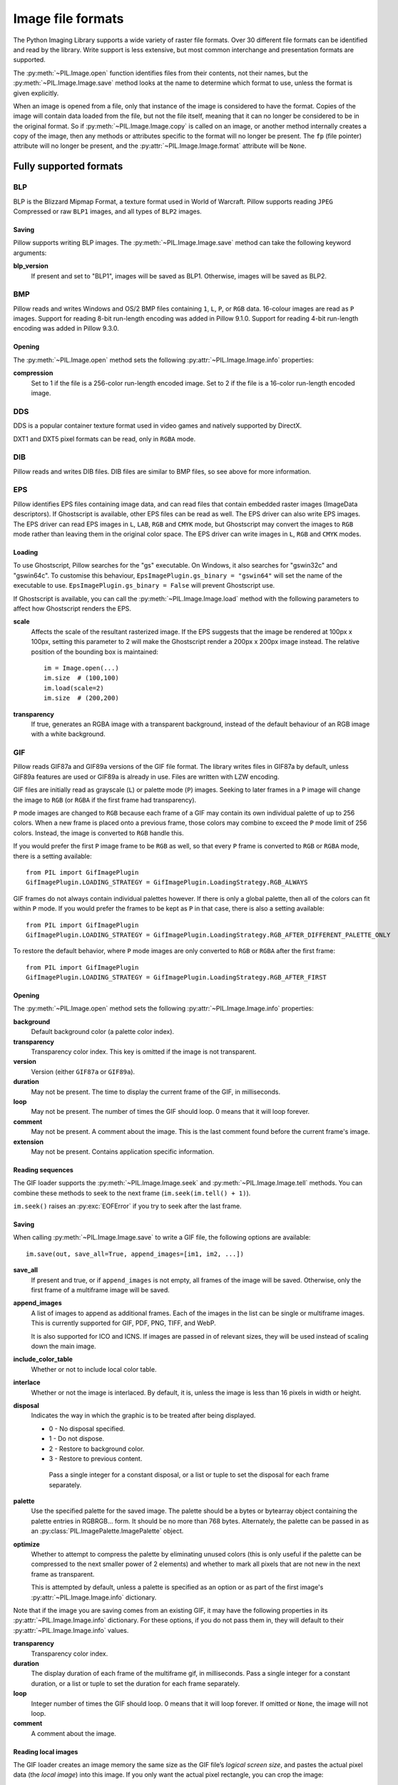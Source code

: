 .. _image-file-formats:

Image file formats
==================

The Python Imaging Library supports a wide variety of raster file formats.
Over 30 different file formats can be identified and read by the library.
Write support is less extensive, but most common interchange and presentation
formats are supported.

The :py:meth:`~PIL.Image.open` function identifies files from their
contents, not their names, but the :py:meth:`~PIL.Image.Image.save` method
looks at the name to determine which format to use, unless the format is given
explicitly.

When an image is opened from a file, only that instance of the image is considered to
have the format. Copies of the image will contain data loaded from the file, but not
the file itself, meaning that it can no longer be considered to be in the original
format. So if :py:meth:`~PIL.Image.Image.copy` is called on an image, or another method
internally creates a copy of the image, then any methods or attributes specific to the
format will no longer be present. The ``fp`` (file pointer) attribute will no longer be
present, and the :py:attr:`~PIL.Image.Image.format` attribute will be ``None``.

Fully supported formats
-----------------------

BLP
^^^

BLP is the Blizzard Mipmap Format, a texture format used in World of
Warcraft. Pillow supports reading ``JPEG`` Compressed or raw ``BLP1``
images, and all types of ``BLP2`` images.

Saving
~~~~~~

Pillow supports writing BLP images. The :py:meth:`~PIL.Image.Image.save` method
can take the following keyword arguments:

**blp_version**
    If present and set to "BLP1", images will be saved as BLP1. Otherwise, images
    will be saved as BLP2.

BMP
^^^

Pillow reads and writes Windows and OS/2 BMP files containing ``1``, ``L``, ``P``,
or ``RGB`` data. 16-colour images are read as ``P`` images.
Support for reading 8-bit run-length encoding was added in Pillow 9.1.0.
Support for reading 4-bit run-length encoding was added in Pillow 9.3.0.

Opening
~~~~~~~

The :py:meth:`~PIL.Image.open` method sets the following
:py:attr:`~PIL.Image.Image.info` properties:

**compression**
    Set to 1 if the file is a 256-color run-length encoded image.
    Set to 2 if the file is a 16-color run-length encoded image.

DDS
^^^

DDS is a popular container texture format used in video games and natively supported
by DirectX.

DXT1 and DXT5 pixel formats can be read, only in ``RGBA`` mode.

.. versionadded:: 3.4.0
   DXT3 images can be read in ``RGB`` mode and DX10 images can be read in
   ``RGB`` and ``RGBA`` mode.

.. versionadded:: 6.0.0
   Uncompressed ``RGBA`` images can be read.


.. versionadded:: 8.3.0
   BC5S images can be opened in ``RGB`` mode, and uncompressed ``RGB`` images
   can be read. Uncompressed data can also be saved to image files.


.. versionadded:: 9.3.0
   ATI1 images can be opened in ``L`` mode and ATI2 images can be opened in
   ``RGB`` mode.

.. versionadded:: 9.4.0
   Uncompressed ``L`` ("luminance") and ``LA`` images can be opened and saved.


.. versionadded:: 10.1.0
   BC5U can be read in ``RGB`` mode, and 8-bit color indexed images can be read
   in ``P`` mode.


DIB
^^^

Pillow reads and writes DIB files. DIB files are similar to BMP files, so see
above for more information.

    .. versionadded:: 6.0.0

EPS
^^^

Pillow identifies EPS files containing image data, and can read files that
contain embedded raster images (ImageData descriptors). If Ghostscript is
available, other EPS files can be read as well. The EPS driver can also write
EPS images. The EPS driver can read EPS images in ``L``, ``LAB``, ``RGB`` and
``CMYK`` mode, but Ghostscript may convert the images to ``RGB`` mode rather
than leaving them in the original color space. The EPS driver can write images
in ``L``, ``RGB`` and ``CMYK`` modes.

Loading
~~~~~~~

To use Ghostscript, Pillow searches for the "gs" executable. On Windows, it
also searches for "gswin32c" and "gswin64c". To customise this behaviour,
``EpsImagePlugin.gs_binary = "gswin64"`` will set the name of the executable to
use. ``EpsImagePlugin.gs_binary = False`` will prevent Ghostscript use.

If Ghostscript is available, you can call the :py:meth:`~PIL.Image.Image.load`
method with the following parameters to affect how Ghostscript renders the EPS.

**scale**
    Affects the scale of the resultant rasterized image. If the EPS suggests
    that the image be rendered at 100px x 100px, setting this parameter to
    2 will make the Ghostscript render a 200px x 200px image instead. The
    relative position of the bounding box is maintained::

        im = Image.open(...)
        im.size  # (100,100)
        im.load(scale=2)
        im.size  # (200,200)

**transparency**
    If true, generates an RGBA image with a transparent background, instead of
    the default behaviour of an RGB image with a white background.


GIF
^^^

Pillow reads GIF87a and GIF89a versions of the GIF file format. The library
writes files in GIF87a by default, unless GIF89a features are used or GIF89a is
already in use. Files are written with LZW encoding.

GIF files are initially read as grayscale (``L``) or palette mode (``P``)
images. Seeking to later frames in a ``P`` image will change the image to
``RGB`` (or ``RGBA`` if the first frame had transparency).

``P`` mode images are changed to ``RGB`` because each frame of a GIF may contain
its own individual palette of up to 256 colors. When a new frame is placed onto a
previous frame, those colors may combine to exceed the ``P`` mode limit of 256
colors. Instead, the image is converted to ``RGB`` handle this.

If you would prefer the first ``P`` image frame to be ``RGB`` as well, so that
every ``P`` frame is converted to ``RGB`` or ``RGBA`` mode, there is a setting
available::

    from PIL import GifImagePlugin
    GifImagePlugin.LOADING_STRATEGY = GifImagePlugin.LoadingStrategy.RGB_ALWAYS

GIF frames do not always contain individual palettes however. If there is only
a global palette, then all of the colors can fit within ``P`` mode. If you would
prefer the frames to be kept as ``P`` in that case, there is also a setting
available::

    from PIL import GifImagePlugin
    GifImagePlugin.LOADING_STRATEGY = GifImagePlugin.LoadingStrategy.RGB_AFTER_DIFFERENT_PALETTE_ONLY

To restore the default behavior, where ``P`` mode images are only converted to
``RGB`` or ``RGBA`` after the first frame::

    from PIL import GifImagePlugin
    GifImagePlugin.LOADING_STRATEGY = GifImagePlugin.LoadingStrategy.RGB_AFTER_FIRST

.. _gif-opening:

Opening
~~~~~~~

The :py:meth:`~PIL.Image.open` method sets the following
:py:attr:`~PIL.Image.Image.info` properties:

**background**
    Default background color (a palette color index).

**transparency**
    Transparency color index. This key is omitted if the image is not
    transparent.

**version**
    Version (either ``GIF87a`` or ``GIF89a``).

**duration**
    May not be present. The time to display the current frame
    of the GIF, in milliseconds.

**loop**
    May not be present. The number of times the GIF should loop. 0 means that
    it will loop forever.

**comment**
    May not be present. A comment about the image. This is the last comment found
    before the current frame's image.

**extension**
    May not be present. Contains application specific information.

Reading sequences
~~~~~~~~~~~~~~~~~

The GIF loader supports the :py:meth:`~PIL.Image.Image.seek` and
:py:meth:`~PIL.Image.Image.tell` methods. You can combine these methods
to seek to the next frame (``im.seek(im.tell() + 1)``).

``im.seek()`` raises an :py:exc:`EOFError` if you try to seek after the last frame.

.. _gif-saving:

Saving
~~~~~~

When calling :py:meth:`~PIL.Image.Image.save` to write a GIF file, the
following options are available::

    im.save(out, save_all=True, append_images=[im1, im2, ...])

**save_all**
    If present and true, or if ``append_images`` is not empty, all frames of
    the image will be saved. Otherwise, only the first frame of a multiframe
    image will be saved.

**append_images**
    A list of images to append as additional frames. Each of the
    images in the list can be single or multiframe images.
    This is currently supported for GIF, PDF, PNG, TIFF, and WebP.

    It is also supported for ICO and ICNS. If images are passed in of relevant
    sizes, they will be used instead of scaling down the main image.

**include_color_table**
    Whether or not to include local color table.

**interlace**
    Whether or not the image is interlaced. By default, it is, unless the image
    is less than 16 pixels in width or height.

**disposal**
    Indicates the way in which the graphic is to be treated after being displayed.

    * 0 - No disposal specified.
    * 1 - Do not dispose.
    * 2 - Restore to background color.
    * 3 - Restore to previous content.

     Pass a single integer for a constant disposal, or a list or tuple
     to set the disposal for each frame separately.

**palette**
    Use the specified palette for the saved image. The palette should
    be a bytes or bytearray object containing the palette entries in
    RGBRGB... form. It should be no more than 768 bytes. Alternately,
    the palette can be passed in as an
    :py:class:`PIL.ImagePalette.ImagePalette` object.

**optimize**
    Whether to attempt to compress the palette by eliminating unused colors
    (this is only useful if the palette can be compressed to the next smaller
    power of 2 elements) and whether to mark all pixels that are not new in the
    next frame as transparent.

    This is attempted by default, unless a palette is specified as an option or
    as part of the first image's :py:attr:`~PIL.Image.Image.info` dictionary.

Note that if the image you are saving comes from an existing GIF, it may have
the following properties in its :py:attr:`~PIL.Image.Image.info` dictionary.
For these options, if you do not pass them in, they will default to
their :py:attr:`~PIL.Image.Image.info` values.

**transparency**
    Transparency color index.

**duration**
    The display duration of each frame of the multiframe gif, in
    milliseconds. Pass a single integer for a constant duration, or a
    list or tuple to set the duration for each frame separately.

**loop**
    Integer number of times the GIF should loop. 0 means that it will loop
    forever. If omitted or ``None``, the image will not loop.

**comment**
    A comment about the image.

Reading local images
~~~~~~~~~~~~~~~~~~~~

The GIF loader creates an image memory the same size as the GIF file’s *logical
screen size*, and pastes the actual pixel data (the *local image*) into this
image. If you only want the actual pixel rectangle, you can crop the image::

    im = Image.open(...)

    if im.tile[0][0] == "gif":
        # only read the first "local image" from this GIF file
        box = im.tile[0][1]
        im = im.crop(box)

ICNS
^^^^

Pillow reads and writes macOS ``.icns`` files.  By default, the
largest available icon is read, though you can override this by setting the
:py:attr:`~PIL.Image.Image.size` property before calling
:py:meth:`~PIL.Image.Image.load`.  The :py:meth:`~PIL.Image.open` method
sets the following :py:attr:`~PIL.Image.Image.info` property:

.. note::

    Prior to version 8.3.0, Pillow could only write ICNS files on macOS.

**sizes**
    A list of supported sizes found in this icon file; these are a
    3-tuple, ``(width, height, scale)``, where ``scale`` is 2 for a retina
    icon and 1 for a standard icon.

.. _icns-loading:

Loading
~~~~~~~

You can call the :py:meth:`~PIL.Image.Image.load` method with the following parameter.

**scale**
    Affects the scale of the resultant image. If the size is set to ``(512, 512)``,
    after loading at scale 2, the final value of :py:attr:`~PIL.Image.Image.size` will
    be ``(1024, 1024)``.

.. _icns-saving:

Saving
~~~~~~

The :py:meth:`~PIL.Image.Image.save` method can take the following keyword arguments:

**append_images**
    A list of images to replace the scaled down versions of the image.
    The order of the images does not matter, as their use is determined by
    the size of each image.

    .. versionadded:: 5.1.0

ICO
^^^

ICO is used to store icons on Windows. The largest available icon is read.

.. _ico-saving:

Saving
~~~~~~

The :py:meth:`~PIL.Image.Image.save` method supports the following options:

**sizes**
    A list of sizes including in this ico file; these are a 2-tuple,
    ``(width, height)``; Default to ``[(16, 16), (24, 24), (32, 32), (48, 48),
    (64, 64), (128, 128), (256, 256)]``. Any sizes bigger than the original
    size or 256 will be ignored.

The :py:meth:`~PIL.Image.Image.save` method can take the following keyword arguments:

**append_images**
    A list of images to replace the scaled down versions of the image.
    The order of the images does not matter, as their use is determined by
    the size of each image.

    .. versionadded:: 8.1.0

**bitmap_format**
    By default, the image data will be saved in PNG format. With a bitmap format of
    "bmp", image data will be saved in BMP format instead.

    .. versionadded:: 8.3.0

IM
^^

IM is a format used by LabEye and other applications based on the IFUNC image
processing library. The library reads and writes most uncompressed interchange
versions of this format.

IM is the only format that can store all internal Pillow formats.

JPEG
^^^^

Pillow reads JPEG, JFIF, and Adobe JPEG files containing ``L``, ``RGB``, or
``CMYK`` data. It writes standard and progressive JFIF files.

Using the :py:meth:`~PIL.Image.Image.draft` method, you can speed things up by
converting ``RGB`` images to ``L``, and resize images to 1/2, 1/4 or 1/8 of
their original size while loading them.

By default Pillow doesn't allow loading of truncated JPEG files, set
:data:`.ImageFile.LOAD_TRUNCATED_IMAGES` to override this.

.. _jpeg-opening:

Opening
~~~~~~~

The :py:meth:`~PIL.Image.open` method may set the following
:py:attr:`~PIL.Image.Image.info` properties if available:

**jfif**
    JFIF application marker found. If the file is not a JFIF file, this key is
    not present.

**jfif_version**
    A tuple representing the jfif version, (major version, minor version).

**jfif_density**
    A tuple representing the pixel density of the image, in units specified
    by jfif_unit.

**jfif_unit**
    Units for the jfif_density:

    * 0 - No Units
    * 1 - Pixels per Inch
    * 2 - Pixels per Centimeter

**dpi**
    A tuple representing the reported pixel density in pixels per inch, if
    the file is a jfif file and the units are in inches.

**adobe**
    Adobe application marker found. If the file is not an Adobe JPEG file, this
    key is not present.

**adobe_transform**
    Vendor Specific Tag.

**progression**
    Indicates that this is a progressive JPEG file.

**icc_profile**
    The ICC color profile for the image.

**exif**
    Raw EXIF data from the image.

**comment**
    A comment about the image, from the COM marker. This is separate from the
    UserComment tag that may be stored in the EXIF data.

    .. versionadded:: 7.1.0

.. _jpeg-saving:

Saving
~~~~~~

The :py:meth:`~PIL.Image.Image.save` method supports the following options:

**quality**
    The image quality, on a scale from 0 (worst) to 95 (best), or the string
    ``keep``. The default is 75. Values above 95 should be avoided; 100 disables
    portions of the JPEG compression algorithm, and results in large files with
    hardly any gain in image quality. The value ``keep`` is only valid for JPEG
    files and will retain the original image quality level, subsampling, and
    qtables.

**optimize**
    If present and true, indicates that the encoder should make an extra pass
    over the image in order to select optimal encoder settings.

**progressive**
    If present and true, indicates that this image should be stored as a
    progressive JPEG file.

**dpi**
    A tuple of integers representing the pixel density, ``(x,y)``.

**icc_profile**
    If present and true, the image is stored with the provided ICC profile.
    If this parameter is not provided, the image will be saved with no profile
    attached. To preserve the existing profile::

        im.save(filename, 'jpeg', icc_profile=im.info.get('icc_profile'))

**exif**
    If present, the image will be stored with the provided raw EXIF data.

**keep_rgb**
    By default, libjpeg converts images with an RGB color space to YCbCr.
    If this option is present and true, those images will be stored as RGB
    instead.

    When this option is enabled, attempting to chroma-subsample RGB images
    with the ``subsampling`` option will raise an :py:exc:`OSError`.

    .. versionadded:: 10.2.0

**subsampling**
    If present, sets the subsampling for the encoder.

    * ``keep``: Only valid for JPEG files, will retain the original image setting.
    * ``4:4:4``, ``4:2:2``, ``4:2:0``: Specific sampling values
    * ``0``: equivalent to ``4:4:4``
    * ``1``: equivalent to ``4:2:2``
    * ``2``: equivalent to ``4:2:0``

    If absent, the setting will be determined by libjpeg or libjpeg-turbo.

**restart_marker_blocks**
    If present, emit a restart marker whenever the specified number of MCU
    blocks has been produced.

    .. versionadded:: 10.2.0

**restart_marker_rows**
    If present, emit a restart marker whenever the specified number of MCU
    rows has been produced.

    .. versionadded:: 10.2.0

**qtables**
    If present, sets the qtables for the encoder. This is listed as an
    advanced option for wizards in the JPEG documentation. Use with
    caution. ``qtables`` can be one of several types of values:

    *  a string, naming a preset, e.g. ``keep``, ``web_low``, or ``web_high``
    *  a list, tuple, or dictionary (with integer keys =
       range(len(keys))) of lists of 64 integers. There must be
       between 2 and 4 tables.

    .. versionadded:: 2.5.0

**streamtype**
    Allows storing images without quantization and Huffman tables, or with
    these tables but without image data.  This is useful for container formats
    or network protocols that handle tables separately and share them between
    images.

    * ``0`` (default): interchange datastream, with tables and image data
    * ``1``: abbreviated table specification (tables-only) datastream

      .. versionadded:: 10.2.0

    * ``2``: abbreviated image (image-only) datastream

**comment**
    A comment about the image.

    .. versionadded:: 9.4.0


.. note::

    To enable JPEG support, you need to build and install the IJG JPEG library
    before building the Python Imaging Library. See the distribution README for
    details.

JPEG 2000
^^^^^^^^^

.. versionadded:: 2.4.0

Pillow reads and writes JPEG 2000 files containing ``L``, ``LA``, ``RGB``,
``RGBA``, or ``YCbCr`` data.  When reading, ``YCbCr`` data is converted to
``RGB`` or ``RGBA`` depending on whether or not there is an alpha channel.

.. versionadded:: 8.3.0
   Pillow can read (but not write) ``RGB``, ``RGBA``, and ``YCbCr`` images with
   subsampled components.

.. versionadded:: 10.4.0
   Pillow can read ``CMYK`` images with OpenJPEG 2.5.1 and later.

.. versionadded:: 11.1.0
   Pillow can write ``CMYK`` images with OpenJPEG 2.5.3 and later.

Pillow supports JPEG 2000 raw codestreams (``.j2k`` files), as well as boxed
JPEG 2000 files (``.jp2`` or ``.jpx`` files).

When loading, if you set the ``mode`` on the image prior to the
:py:meth:`~PIL.Image.Image.load` method being invoked, you can ask Pillow to
convert the image to either ``RGB`` or ``RGBA`` rather than choosing for
itself.  It is also possible to set ``reduce`` to the number of resolutions to
discard (each one reduces the size of the resulting image by a factor of 2),
and ``layers`` to specify the number of quality layers to load.

.. _jpeg-2000-saving:

Saving
~~~~~~

The :py:meth:`~PIL.Image.Image.save` method supports the following options:

**offset**
    The image offset, as a tuple of integers, e.g. (16, 16)

**tile_offset**
    The tile offset, again as a 2-tuple of integers.

**tile_size**
    The tile size as a 2-tuple.  If not specified, or if set to None, the
    image will be saved without tiling.

**quality_mode**
    Either ``"rates"`` or ``"dB"`` depending on the units you want to use to
    specify image quality.

**quality_layers**
    A sequence of numbers, each of which represents either an approximate size
    reduction (if quality mode is ``"rates"``) or a signal to noise ratio value
    in decibels.  If not specified, defaults to a single layer of full quality.

**num_resolutions**
    The number of different image resolutions to be stored (which corresponds
    to the number of Discrete Wavelet Transform decompositions plus one).

**codeblock_size**
    The code-block size as a 2-tuple.  Minimum size is 4 x 4, maximum is 1024 x
    1024, with the additional restriction that no code-block may have more
    than 4096 coefficients (i.e. the product of the two numbers must be no
    greater than 4096).

**precinct_size**
    The precinct size as a 2-tuple.  Must be a power of two along both axes,
    and must be greater than the code-block size.

**irreversible**
    If ``True``, use the lossy discrete waveform transformation DWT 9-7.
    Defaults to ``False``, which uses the lossless DWT 5-3.

**mct**
    If ``1`` then enable multiple component transformation when encoding,
    otherwise use ``0`` for no component transformation (default). If MCT is
    enabled and ``irreversible`` is ``True`` then the Irreversible Color
    Transformation will be applied, otherwise encoding will use the
    Reversible Color Transformation. MCT works best with a ``mode`` of
    ``RGB`` and is only applicable when the image data has 3 components.

    .. versionadded:: 9.1.0

**progression**
    Controls the progression order; must be one of ``"LRCP"``, ``"RLCP"``,
    ``"RPCL"``, ``"PCRL"``, ``"CPRL"``.  The letters stand for Component,
    Position, Resolution and Layer respectively and control the order of
    encoding, the idea being that e.g. an image encoded using LRCP mode can
    have its quality layers decoded as they arrive at the decoder, while one
    encoded using RLCP mode will have increasing resolutions decoded as they
    arrive, and so on.

**signed**
    If true, then tell the encoder to save the image as signed.

    .. versionadded:: 9.4.0

**cinema_mode**
    Set the encoder to produce output compliant with the digital cinema
    specifications.  The options here are ``"no"`` (the default),
    ``"cinema2k-24"`` for 24fps 2K, ``"cinema2k-48"`` for 48fps 2K, and
    ``"cinema4k-24"`` for 24fps 4K.  Note that for compliant 2K files,
    *at least one* of your image dimensions must match 2048 x 1080, while
    for compliant 4K files, *at least one* of the dimensions must match
    4096 x 2160.

**no_jp2**
    If ``True`` then don't wrap the raw codestream in the JP2 file format when
    saving, otherwise the extension of the filename will be used to determine
    the format (default).

    .. versionadded:: 9.1.0

**comment**
    Adds a custom comment to the file, replacing the default
    "Created by OpenJPEG version" comment.

    .. versionadded:: 9.5.0

**plt**
    If ``True`` and OpenJPEG 2.4.0 or later is available, then include a PLT
    (packet length, tile-part header) marker in the produced file.
    Defaults to ``False``.

    .. versionadded:: 9.5.0

.. note::

   To enable JPEG 2000 support, you need to build and install the OpenJPEG
   library, version 2.0.0 or higher, before building the Python Imaging
   Library.

   Windows users can install the OpenJPEG binaries available on the
   OpenJPEG website, but must add them to their PATH in order to use Pillow (if
   you fail to do this, you will get errors about not being able to load the
   ``_imaging`` DLL).

MPO
^^^

Pillow reads and writes Multi Picture Object (MPO) files. When first opened, it loads
the primary image. The :py:meth:`~PIL.Image.Image.seek` and
:py:meth:`~PIL.Image.Image.tell` methods may be used to read other pictures from the
file. The pictures are zero-indexed and random access is supported.

.. _mpo-saving:

Saving
~~~~~~

When calling :py:meth:`~PIL.Image.Image.save` to write an MPO file, by default
only the first frame of a multiframe image will be saved. If the ``save_all``
argument is present and true, or if ``append_images`` is not empty, all frames
will be saved.

**append_images**
    A list of images to append as additional pictures. Each of the
    images in the list can be single or multiframe images.

    .. versionadded:: 9.3.0

MSP
^^^

Pillow identifies and reads MSP files from Windows 1 and 2. The library writes
uncompressed (Windows 1) versions of this format.

PCX
^^^

Pillow reads and writes PCX files containing ``1``, ``L``, ``P``, or ``RGB`` data.

PFM
^^^

.. versionadded:: 10.3.0

Pillow reads and writes grayscale (Pf format) Portable FloatMap (PFM) files
containing ``F`` data.

Color (PF format) PFM files are not supported.

Opening
~~~~~~~

The :py:func:`~PIL.Image.open` function sets the following
:py:attr:`~PIL.Image.Image.info` properties:

**scale**
    The absolute value of the number stored in the *Scale Factor / Endianness* line.

PNG
^^^

Pillow identifies, reads, and writes PNG files containing ``1``, ``L``, ``LA``,
``I``, ``P``, ``RGB`` or ``RGBA`` data. Interlaced files are supported as of
v1.1.7.

As of Pillow 6.0, EXIF data can be read from PNG images. However, unlike other
image formats, EXIF data is not guaranteed to be present in
:py:attr:`~PIL.Image.Image.info` until :py:meth:`~PIL.Image.Image.load` has been
called.

By default Pillow doesn't allow loading of truncated PNG files, set
:data:`.ImageFile.LOAD_TRUNCATED_IMAGES` to override this.

.. _png-opening:

Opening
~~~~~~~

The :py:func:`~PIL.Image.open` function sets the following
:py:attr:`~PIL.Image.Image.info` properties, when appropriate:

**chromaticity**
    The chromaticity points, as an 8 tuple of floats. (``White Point
    X``, ``White Point Y``, ``Red X``, ``Red Y``, ``Green X``, ``Green
    Y``, ``Blue X``, ``Blue Y``)

**gamma**
    Gamma, given as a floating point number.

**srgb**
    The sRGB rendering intent as an integer.

      * 0 Perceptual
      * 1 Relative Colorimetric
      * 2 Saturation
      * 3 Absolute Colorimetric

**transparency**
    For ``P`` images: Either the palette index for full transparent pixels,
    or a byte string with alpha values for each palette entry.

    For ``1``, ``L``, ``I`` and ``RGB`` images, the color that represents
    full transparent pixels in this image.

    This key is omitted if the image is not a transparent palette image.

.. _png-text:

``open`` also sets ``Image.text`` to a dictionary of the values of the
``tEXt``, ``zTXt``, and ``iTXt`` chunks of the PNG image. Individual
compressed chunks are limited to a decompressed size of
:data:`.PngImagePlugin.MAX_TEXT_CHUNK`, by default 1MB, to prevent
decompression bombs. Additionally, the total size of all of the text
chunks is limited to :data:`.PngImagePlugin.MAX_TEXT_MEMORY`, defaulting to
64MB.

.. _png-saving:

Saving
~~~~~~

The :py:meth:`~PIL.Image.Image.save` method supports the following options:

**optimize**
    If present and true, instructs the PNG writer to make the output file as
    small as possible. This includes extra processing in order to find optimal
    encoder settings.

**transparency**
    For ``P``, ``1``, ``L``, ``I``, and ``RGB`` images, this option controls
    what color from the image to mark as transparent.

    For ``P`` images, this can be a either the palette index,
    or a byte string with alpha values for each palette entry.

**dpi**
    A tuple of two numbers corresponding to the desired dpi in each direction.

**pnginfo**
    A :py:class:`PIL.PngImagePlugin.PngInfo` instance containing chunks.

**compress_level**
    ZLIB compression level, a number between 0 and 9: 1 gives best speed,
    9 gives best compression, 0 gives no compression at all. Default is 6.
    When ``optimize`` option is True ``compress_level`` has no effect
    (it is set to 9 regardless of a value passed).

**icc_profile**
    The ICC Profile to include in the saved file.

**exif**
    The exif data to include in the saved file.

    .. versionadded:: 6.0.0

**bits (experimental)**
    For ``P`` images, this option controls how many bits to store. If omitted,
    the PNG writer uses 8 bits (256 colors).

**dictionary (experimental)**
    Set the ZLIB encoder dictionary.

.. note::

    To enable PNG support, you need to build and install the ZLIB compression
    library before building the Python Imaging Library. See the
    :doc:`installation documentation <../installation>` for details.

.. _apng-sequences:

APNG sequences
~~~~~~~~~~~~~~

The PNG loader includes limited support for reading and writing Animated Portable
Network Graphics (APNG) files.
When an APNG file is loaded, :py:meth:`~PIL.ImageFile.ImageFile.get_format_mimetype`
will return ``"image/apng"``. The value of the :py:attr:`~PIL.Image.Image.is_animated`
property will be ``True`` when the :py:attr:`~PIL.Image.Image.n_frames` property is
greater than 1. For APNG files, the ``n_frames`` property depends on both the animation
frame count as well as the presence or absence of a default image. See the
``default_image`` property documentation below for more details.
The :py:meth:`~PIL.Image.Image.seek` and :py:meth:`~PIL.Image.Image.tell` methods
are supported.

``im.seek()`` raises an :py:exc:`EOFError` if you try to seek after the last frame.

These :py:attr:`~PIL.Image.Image.info` properties will be set for APNG frames,
where applicable:

**default_image**
    Specifies whether or not this APNG file contains a separate default image,
    which is not a part of the actual APNG animation.

    When an APNG file contains a default image, the initially loaded image (i.e.
    the result of ``seek(0)``) will be the default image.
    To account for the presence of the default image, the
    :py:attr:`~PIL.Image.Image.n_frames` property will be set to ``frame_count + 1``,
    where ``frame_count`` is the actual APNG animation frame count.
    To load the first APNG animation frame, ``seek(1)`` must be called.

    * ``True`` - The APNG contains default image, which is not an animation frame.
    * ``False`` - The APNG does not contain a default image. The ``n_frames`` property
      will be set to the actual APNG animation frame count.
      The initially loaded image (i.e. ``seek(0)``) will be the first APNG animation
      frame.

**loop**
    The number of times to loop this APNG, 0 indicates infinite looping.

**duration**
    The time to display this APNG frame (in milliseconds).

.. note::

    The APNG loader returns images the same size as the APNG file's logical screen size.
    The returned image contains the pixel data for a given frame, after applying
    any APNG frame disposal and frame blend operations (i.e. it contains what a web
    browser would render for this frame - the composite of all previous frames and this
    frame).

    Any APNG file containing sequence errors is treated as an invalid image. The APNG
    loader will not attempt to repair and reorder files containing sequence errors.

.. _apng-saving:

Saving
~~~~~~

When calling :py:meth:`~PIL.Image.Image.save`, by default only a single frame PNG file
will be saved. To save an APNG file (including a single frame APNG), the ``save_all``
parameter should be set to ``True`` or ``append_images`` should not be empty. The
following parameters can also be set:

**default_image**
    Boolean value, specifying whether or not the base image is a default image.
    If ``True``, the base image will be used as the default image, and the first image
    from the ``append_images`` sequence will be the first APNG animation frame.
    If ``False``, the base image will be used as the first APNG animation frame.
    Defaults to ``False``.

**append_images**
    A list or tuple of images to append as additional frames. Each of the
    images in the list can be single or multiframe images. The size of each frame
    should match the size of the base image. Also note that if a frame's mode does
    not match that of the base image, the frame will be converted to the base image
    mode.

**loop**
    Integer number of times to loop this APNG, 0 indicates infinite looping.
    Defaults to 0.

**duration**
    Integer (or list or tuple of integers) length of time to display this APNG frame
    (in milliseconds).
    Defaults to 0.

**disposal**
    An integer (or list or tuple of integers) specifying the APNG disposal
    operation to be used for this frame before rendering the next frame.
    Defaults to 0.

    * 0 (:py:data:`~PIL.PngImagePlugin.Disposal.OP_NONE`, default) -
      No disposal is done on this frame before rendering the next frame.
    * 1 (:py:data:`PIL.PngImagePlugin.Disposal.OP_BACKGROUND`) -
      This frame's modified region is cleared to fully transparent black before
      rendering the next frame.
    * 2 (:py:data:`~PIL.PngImagePlugin.Disposal.OP_PREVIOUS`) -
      This frame's modified region is reverted to the previous frame's contents before
      rendering the next frame.

**blend**
    An integer (or list or tuple of integers) specifying the APNG blend
    operation to be used for this frame before rendering the next frame.
    Defaults to 0.

    * 0 (:py:data:`~PIL.PngImagePlugin.Blend.OP_SOURCE`) -
      All color components of this frame, including alpha, overwrite the previous output
      image contents.
    * 1 (:py:data:`~PIL.PngImagePlugin.Blend.OP_OVER`) -
      This frame should be alpha composited with the previous output image contents.

.. note::

    The ``duration``, ``disposal`` and ``blend`` parameters can be set to lists or tuples to
    specify values for each individual frame in the animation. The length of the list or tuple
    must be identical to the total number of actual frames in the APNG animation.
    If the APNG contains a default image (i.e. ``default_image`` is set to ``True``),
    these list or tuple parameters should not include an entry for the default image.


PPM
^^^

Pillow reads and writes PBM, PGM, PPM and PNM files containing ``1``, ``L``, ``I`` or
``RGB`` data.

"Raw" (P4 to P6) formats can be read, and are used when writing.

Since Pillow 9.2.0, "plain" (P1 to P3) formats can be read as well.

SGI
^^^

Pillow reads and writes uncompressed ``L``, ``RGB``, and ``RGBA`` files.


SPIDER
^^^^^^

Pillow reads and writes SPIDER image files of 32-bit floating point data
("F;32F").

Pillow also reads SPIDER stack files containing sequences of SPIDER images. The
:py:meth:`~PIL.Image.Image.seek` and :py:meth:`~PIL.Image.Image.tell` methods are supported, and
random access is allowed.

.. _spider-opening:

Opening
~~~~~~~

The :py:meth:`~PIL.Image.open` method sets the following attributes:

**format**
    Set to ``SPIDER``

**istack**
    Set to 1 if the file is an image stack, else 0.

**n_frames**
    Set to the number of images in the stack.

A convenience method, :py:meth:`~PIL.SpiderImagePlugin.SpiderImageFile.convert2byte`,
is provided for converting floating point data to byte data (mode ``L``)::

    im = Image.open("image001.spi").convert2byte()

.. _spider-saving:

Saving
~~~~~~

The extension of SPIDER files may be any 3 alphanumeric characters. Therefore
the output format must be specified explicitly::

    im.save('newimage.spi', format='SPIDER')

For more information about the SPIDER image processing package, see
https://github.com/spider-em/SPIDER

TGA
^^^

Pillow reads and writes TGA images containing ``L``, ``LA``, ``P``,
``RGB``, and ``RGBA`` data. Pillow can read and write both uncompressed and
run-length encoded TGAs.

.. _tga-saving:

Saving
~~~~~~

The :py:meth:`~PIL.Image.Image.save` method can take the following keyword arguments:

**compression**
    If set to "tga_rle", the file will be run-length encoded.

    .. versionadded:: 5.3.0

**id_section**
    The identification field.

    .. versionadded:: 5.3.0

**orientation**
    If present and a positive number, the first pixel is for the top left corner,
    rather than the bottom left corner.

    .. versionadded:: 5.3.0

TIFF
^^^^

Pillow reads and writes TIFF files. It can read both striped and tiled
images, pixel and plane interleaved multi-band images. If you have
libtiff and its headers installed, Pillow can read and write many kinds
of compressed TIFF files. If not, Pillow will only read and write
uncompressed files.

.. note::

    Beginning in version 5.0.0, Pillow requires libtiff to read or
    write compressed files. Prior to that release, Pillow had buggy
    support for reading Packbits, LZW and JPEG compressed TIFFs
    without using libtiff.

.. _tiff-opening:

Opening
~~~~~~~

The :py:meth:`~PIL.Image.open` method sets the following
:py:attr:`~PIL.Image.Image.info` properties:

**compression**
    Compression mode.

    .. versionadded:: 2.0.0

**dpi**
    Image resolution as an ``(xdpi, ydpi)`` tuple, where applicable. You can use
    the :py:attr:`~PIL.TiffImagePlugin.TiffImageFile.tag` attribute to get more
    detailed information about the image resolution.

    .. versionadded:: 1.1.5

**resolution**
    Image resolution as an ``(xres, yres)`` tuple, where applicable. This is a
    measurement in whichever unit is specified by the file.

    .. versionadded:: 1.1.5


The :py:attr:`~PIL.TiffImagePlugin.TiffImageFile.tag_v2` attribute contains a
dictionary of TIFF metadata. The keys are numerical indexes from
:py:data:`.TiffTags.TAGS_V2`.  Values are strings or numbers for single
items, multiple values are returned in a tuple of values. Rational
numbers are returned as a :py:class:`~PIL.TiffImagePlugin.IFDRational`
object.

    .. versionadded:: 3.0.0

For compatibility with legacy code, the
:py:attr:`~PIL.TiffImagePlugin.TiffImageFile.tag` attribute contains a dictionary
of decoded TIFF fields as returned prior to version 3.0.0.  Values are
returned as either strings or tuples of numeric values. Rational
numbers are returned as a tuple of ``(numerator, denominator)``.

    .. deprecated:: 3.0.0

Reading Multi-frame TIFF Images
~~~~~~~~~~~~~~~~~~~~~~~~~~~~~~~

The TIFF loader supports the :py:meth:`~PIL.Image.Image.seek` and
:py:meth:`~PIL.Image.Image.tell` methods, taking and returning frame numbers
within the image file. You can combine these methods to seek to the next frame
(``im.seek(im.tell() + 1)``). Frames are numbered from 0 to ``im.n_frames - 1``,
and can be accessed in any order.

``im.seek()`` raises an :py:exc:`EOFError` if you try to seek after the
last frame.

.. _tiff-saving:

Saving
~~~~~~

The :py:meth:`~PIL.Image.Image.save` method can take the following keyword arguments:

**save_all**
    If true, or if ``append_images`` is not empty, Pillow will save all frames of the
    image to a multiframe tiff document.

    .. versionadded:: 3.4.0

**append_images**
    A list of images to append as additional frames. Each of the
    images in the list can be single or multiframe images.

    .. versionadded:: 4.2.0

**tiffinfo**
    A :py:class:`~PIL.TiffImagePlugin.ImageFileDirectory_v2` object or dict
    object containing tiff tags and values. The TIFF field type is
    autodetected for Numeric and string values, any other types
    require using an :py:class:`~PIL.TiffImagePlugin.ImageFileDirectory_v2`
    object and setting the type in
    :py:attr:`~PIL.TiffImagePlugin.ImageFileDirectory_v2.tagtype` with
    the appropriate numerical value from
    :py:data:`.TiffTags.TYPES`.

    .. versionadded:: 2.3.0

    Metadata values that are of the rational type should be passed in
    using a :py:class:`~PIL.TiffImagePlugin.IFDRational` object.

    .. versionadded:: 3.1.0

    For compatibility with legacy code, a
    :py:class:`~PIL.TiffImagePlugin.ImageFileDirectory_v1` object may
    be passed in this field. However, this is deprecated.

    .. versionadded:: 5.4.0

    Previous versions only supported some tags when writing using
    libtiff. The supported list is found in
    :py:data:`.TiffTags.LIBTIFF_CORE`.

    .. versionadded:: 6.1.0

    Added support for signed types (e.g. ``TIFF_SIGNED_LONG``) and multiple values.
    Multiple values for a single tag must be to
    :py:class:`~PIL.TiffImagePlugin.ImageFileDirectory_v2` as a tuple and
    require a matching type in
    :py:attr:`~PIL.TiffImagePlugin.ImageFileDirectory_v2.tagtype` tagtype.

**exif**
    Alternate keyword to "tiffinfo", for consistency with other formats.

    .. versionadded:: 8.4.0

**big_tiff**
    If true, the image will be saved as a BigTIFF.

    .. versionadded:: 11.1.0

**compression**
    A string containing the desired compression method for the
    file. (valid only with libtiff installed) Valid compression
    methods are: :data:`None`, ``"group3"``, ``"group4"``, ``"jpeg"``, ``"lzma"``,
    ``"packbits"``, ``"tiff_adobe_deflate"``, ``"tiff_ccitt"``, ``"tiff_lzw"``,
    ``"tiff_raw_16"``, ``"tiff_sgilog"``, ``"tiff_sgilog24"``, ``"tiff_thunderscan"``,
    ``"webp"``, ``"zstd"``

**quality**
    The image quality for JPEG compression, on a scale from 0 (worst) to 100
    (best). The default is 75.

    .. versionadded:: 6.1.0

These arguments to set the tiff header fields are an alternative to
using the general tags available through tiffinfo.

**description**

**software**

**date_time**

**artist**

**copyright**
    Strings

**icc_profile**
    The ICC Profile to include in the saved file.

**resolution_unit**
    An integer. 1 for no unit, 2 for inches and 3 for centimeters.

**resolution**
    Either an integer or a float, used for both the x and y resolution.

**x_resolution**
    Either an integer or a float.

**y_resolution**
    Either an integer or a float.

**dpi**
    A tuple of ``(x_resolution, y_resolution)``, with inches as the resolution
    unit. For consistency with other image formats, the x and y resolutions
    of the dpi will be rounded to the nearest integer.


WebP
^^^^

Pillow reads and writes WebP files. Requires libwebp v0.5.0 or later.

.. _webp-saving:

Saving
~~~~~~

The :py:meth:`~PIL.Image.Image.save` method supports the following options:

**lossless**
    If present and true, instructs the WebP writer to use lossless compression.

**quality**
    Integer, 0-100, defaults to 80. For lossy, 0 gives the smallest
    size and 100 the largest. For lossless, this parameter is the amount
    of effort put into the compression: 0 is the fastest, but gives larger
    files compared to the slowest, but best, 100.

**alpha_quality**
    Integer, 0-100, defaults to 100. For lossy compression only. 0 gives the
    smallest size and 100 is lossless.

**method**
    Quality/speed trade-off (0=fast, 6=slower-better). Defaults to 4.

**exact**
    If true, preserve the transparent RGB values. Otherwise, discard
    invisible RGB values for better compression. Defaults to false.

**icc_profile**
    The ICC Profile to include in the saved file.

**exif**
    The exif data to include in the saved file.

**xmp**
    The XMP data to include in the saved file.

Saving sequences
~~~~~~~~~~~~~~~~

When calling :py:meth:`~PIL.Image.Image.save` to write a WebP file, by default
only the first frame of a multiframe image will be saved. If the ``save_all``
argument is present and true, or if ``append_images`` is not empty, all frames
will be saved, and the following options will also be available.

**append_images**
    A list of images to append as additional frames. Each of the
    images in the list can be single or multiframe images.

**duration**
    The display duration of each frame, in milliseconds. Pass a single
    integer for a constant duration, or a list or tuple to set the
    duration for each frame separately.

**loop**
    Number of times to repeat the animation. Defaults to [0 = infinite].

**background**
    Background color of the canvas, as an RGBA tuple with values in
    the range of (0-255).

**minimize_size**
    If true, minimize the output size (slow). Implicitly disables
    key-frame insertion.

**kmin, kmax**
    Minimum and maximum distance between consecutive key frames in
    the output. The library may insert some key frames as needed
    to satisfy this criteria. Note that these conditions should
    hold: kmax > kmin and kmin >= kmax / 2 + 1. Also, if kmax <= 0,
    then key-frame insertion is disabled; and if kmax == 1, then all
    frames will be key-frames (kmin value does not matter for these
    special cases).

**allow_mixed**
    If true, use mixed compression mode; the encoder heuristically
    chooses between lossy and lossless for each frame.

XBM
^^^

Pillow reads and writes X bitmap files (mode ``1``).

Read-only formats
-----------------

CUR
^^^

CUR is used to store cursors on Windows. The CUR decoder reads the largest
available cursor. Animated cursors are not supported.

DCX
^^^

DCX is a container file format for PCX files, defined by Intel. The DCX format
is commonly used in fax applications. The DCX decoder can read files containing
``1``, ``L``, ``P``, or ``RGB`` data.

When the file is opened, only the first image is read. You can use
:py:meth:`~PIL.Image.Image.seek` or :py:mod:`~PIL.ImageSequence` to read other images.

FITS
^^^^

.. versionadded:: 9.1.0

Pillow identifies and reads FITS files, commonly used for astronomy. Uncompressed and
GZIP_1 compressed images can be read.

FLI, FLC
^^^^^^^^

Pillow reads Autodesk FLI and FLC animations.

The :py:meth:`~PIL.Image.open` method sets the following
:py:attr:`~PIL.Image.Image.info` properties:

**duration**
    The delay (in milliseconds) between each frame.

FPX
^^^

Pillow reads Kodak FlashPix files. Only the highest resolution image is read from the
file, and the viewing transform is not taken into account.

To enable FPX support, you must install :pypi:`olefile`.

.. note::

    To enable full FlashPix support, you need to build and install the IJG JPEG
    library before building the Python Imaging Library. See the distribution
    README for details.

FTEX
^^^^

.. versionadded:: 3.2.0

The FTEX decoder reads textures used for 3D objects in
Independence War 2: Edge Of Chaos. The plugin reads a single texture
per file, in the compressed and uncompressed formats.

GBR
^^^

The GBR decoder reads GIMP brush files, version 1 and 2.

.. _gbr-opening:

Opening
~~~~~~~

The :py:meth:`~PIL.Image.open` method sets the following
:py:attr:`~PIL.Image.Image.info` properties:

**comment**
    The brush name.

**spacing**
    The spacing between the brushes, in pixels. Version 2 only.

GD
^^

Pillow reads uncompressed GD2 files. Note that you must use
:py:func:`PIL.GdImageFile.open` to read such a file.

.. _gd-opening:

Opening
~~~~~~~

The :py:meth:`~PIL.Image.open` method sets the following
:py:attr:`~PIL.Image.Image.info` properties:

**transparency**
    Transparency color index. This key is omitted if the image is not
    transparent.

IMT
^^^

Pillow reads Image Tools images containing ``L`` data.

IPTC/NAA
^^^^^^^^

Pillow provides limited read support for IPTC/NAA newsphoto files.

MCIDAS
^^^^^^

Pillow identifies and reads 8-bit McIdas area files.

MIC
^^^

Pillow identifies and reads Microsoft Image Composer (MIC) files. When opened,
the first sprite in the file is loaded. You can use :py:meth:`~PIL.Image.Image.seek` and
:py:meth:`~PIL.Image.Image.tell` to read other sprites from the file.

Note that there may be an embedded gamma of 2.2 in MIC files.

To enable MIC support, you must install :pypi:`olefile`.

PCD
^^^

Pillow reads PhotoCD files containing ``RGB`` data. This only reads the 768x512
resolution image from the file. Higher resolutions are encoded in a proprietary
encoding.

PIXAR
^^^^^

Pillow provides limited support for PIXAR raster files. The library can
identify and read “dumped” RGB files.

The format code is ``PIXAR``.

PSD
^^^

Pillow identifies and reads PSD files written by Adobe Photoshop 2.5 and 3.0.

QOI
^^^

.. versionadded:: 9.5.0

Pillow reads images in Quite OK Image format using a Python decoder. If you wish to
write code specifically for this format, :pypi:`qoi` is an alternative library that
uses C to decode the image and interfaces with NumPy.

SUN
^^^

Pillow identifies and reads Sun raster files.

WAL
^^^

.. versionadded:: 1.1.4

Pillow reads Quake2 WAL texture files.

Note that this file format cannot be automatically identified, so you must use
the open function in the :py:mod:`~PIL.WalImageFile` module to read files in
this format.

By default, a Quake2 standard palette is attached to the texture. To override
the palette, use the :py:func:`PIL.Image.Image.putpalette()` method.

WMF, EMF
^^^^^^^^

Pillow can identify WMF and EMF files.

On Windows, it can read WMF and EMF files. By default, it will load the image
at 72 dpi. To load it at another resolution::

    from PIL import Image

    with Image.open("drawing.wmf") as im:
        im.load(dpi=144)

To add other read or write support, use
:py:func:`PIL.WmfImagePlugin.register_handler` to register a WMF and EMF
handler. ::

    from typing import IO

    from PIL import Image, ImageFile
    from PIL import WmfImagePlugin


    class WmfHandler(ImageFile.StubHandler):
        def open(self, im: ImageFile.StubImageFile) -> None:
            ...

        def load(self, im: ImageFile.StubImageFile) -> Image.Image:
            ...
            return image

        def save(self, im: Image.Image, fp: IO[bytes], filename: str) -> None:
            ...


    wmf_handler = WmfHandler()

    WmfImagePlugin.register_handler(wmf_handler)

    im = Image.open("sample.wmf")

XPM
^^^

Pillow reads X pixmap files (mode ``P``) with 256 colors or less.

.. _xpm-opening:

Opening
~~~~~~~

The :py:meth:`~PIL.Image.open` method sets the following
:py:attr:`~PIL.Image.Image.info` properties:

**transparency**
    Transparency color index. This key is omitted if the image is not
    transparent.

Write-only formats
------------------

PALM
^^^^

Pillow provides write-only support for PALM pixmap files.

The format code is ``Palm``, the extension is ``.palm``.

PDF
^^^

Pillow can write PDF (Acrobat) images. Such images are written as binary PDF 1.4
files. Different encoding methods are used, depending on the image mode.

* 1 mode images are saved using TIFF encoding, or JPEG encoding if libtiff support is
  unavailable
* L, RGB and CMYK mode images use JPEG encoding
* P mode images use HEX encoding
* LA and RGBA mode images use JPEG2000 encoding

.. _pdf-saving:

Saving
~~~~~~

The :py:meth:`~PIL.Image.Image.save` method can take the following keyword arguments:

**save_all**
    If a multiframe image is used, by default, only the first image will be saved.
    To save all frames, each frame to a separate page of the PDF, the ``save_all``
    parameter should be present and set to ``True`` or ``append_images`` should not be
    empty.

    .. versionadded:: 3.0.0

**append_images**
    A list of :py:class:`PIL.Image.Image` objects to append as additional pages. Each
    of the images in the list can be single or multiframe images.

    .. versionadded:: 4.2.0

**append**
    Set to True to append pages to an existing PDF file. If the file doesn't
    exist, an :py:exc:`OSError` will be raised.

    .. versionadded:: 5.1.0

**resolution**
    Image resolution in DPI. This, together with the number of pixels in the
    image, will determine the physical dimensions of the page that will be
    saved in the PDF.

**dpi**
    A tuple of ``(x_resolution, y_resolution)``, with inches as the resolution
    unit. If both the ``resolution`` parameter and the ``dpi`` parameter are
    present, ``resolution`` will be ignored.

**title**
    The document’s title. If not appending to an existing PDF file, this will
    default to the filename.

    .. versionadded:: 5.1.0

**author**
    The name of the person who created the document.

    .. versionadded:: 5.1.0

**subject**
    The subject of the document.

    .. versionadded:: 5.1.0

**keywords**
    Keywords associated with the document.

    .. versionadded:: 5.1.0

**creator**
    If the document was converted to PDF from another format, the name of the
    conforming product that created the original document from which it was
    converted.

    .. versionadded:: 5.1.0

**producer**
    If the document was converted to PDF from another format, the name of the
    conforming product that converted it to PDF.

    .. versionadded:: 5.1.0

**creationDate**
    The creation date of the document. If not appending to an existing PDF
    file, this will default to the current time.

    .. versionadded:: 5.3.0

**modDate**
    The modification date of the document. If not appending to an existing PDF
    file, this will default to the current time.

    .. versionadded:: 5.3.0

XV Thumbnails
^^^^^^^^^^^^^

Pillow can read XV thumbnail files.

Identify-only formats
---------------------

BUFR
^^^^

.. versionadded:: 1.1.3

Pillow provides a stub driver for BUFR files.

To add read or write support to your application, use
:py:func:`PIL.BufrStubImagePlugin.register_handler`.

GRIB
^^^^

.. versionadded:: 1.1.5

Pillow provides a stub driver for GRIB files.

The driver requires the file to start with a GRIB header. If you have files
with embedded GRIB data, or files with multiple GRIB fields, your application
has to seek to the header before passing the file handle to Pillow.

To add read or write support to your application, use
:py:func:`PIL.GribStubImagePlugin.register_handler`.

HDF5
^^^^

.. versionadded:: 1.1.5

Pillow provides a stub driver for HDF5 files.

To add read or write support to your application, use
:py:func:`PIL.Hdf5StubImagePlugin.register_handler`.

MPEG
^^^^

Pillow identifies MPEG files.
